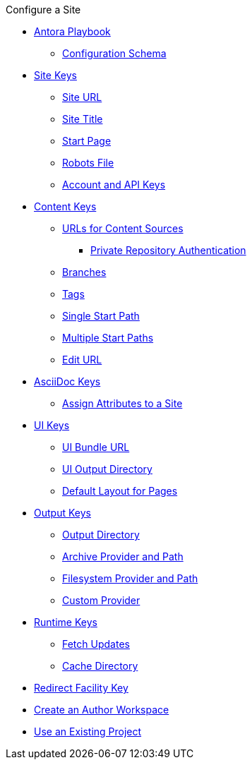 .Configure a Site
* xref:index.adoc[Antora Playbook]
** xref:playbook-schema.adoc[Configuration Schema]
* xref:configure-site.adoc[Site Keys]
** xref:site-url.adoc[Site URL]
** xref:site-title.adoc[Site Title]
** xref:site-start-page.adoc[Start Page]
** xref:site-robots.adoc[Robots File]
** xref:site-keys.adoc[Account and API Keys]
* xref:configure-content-sources.adoc[Content Keys]
** xref:content-source-url.adoc[URLs for Content Sources]
*** xref:private-repository-auth.adoc[Private Repository Authentication]
** xref:content-branches.adoc[Branches]
** xref:content-tags.adoc[Tags]
** xref:content-source-start-path.adoc[Single Start Path]
** xref:content-source-start-paths.adoc[Multiple Start Paths]
** xref:content-edit-url.adoc[Edit URL]
* xref:configure-asciidoc.adoc[AsciiDoc Keys]
** xref:site-attributes.adoc[Assign Attributes to a Site]
* xref:configure-ui.adoc[UI Keys]
** xref:ui-bundle-url.adoc[UI Bundle URL]
** xref:ui-output-dir.adoc[UI Output Directory]
** xref:ui-default-layout.adoc[Default Layout for Pages]
* xref:configure-output.adoc[Output Keys]
** xref:output-dir.adoc[Output Directory]
** xref:output-provider-archive.adoc[Archive Provider and Path]
** xref:output-provider-fs.adoc[Filesystem Provider and Path]
** xref:output-provider-custom.adoc[Custom Provider]
* xref:configure-runtime.adoc[Runtime Keys]
** xref:runtime-fetch.adoc[Fetch Updates]
** xref:runtime-cache-dir.adoc[Cache Directory]
* xref:configure-redirect-facility.adoc[Redirect Facility Key]
// ** Create a Playbook
* xref:author-mode.adoc[Create an Author Workspace]
//** xref:playbook-project.adoc[Playbook Projects]
* xref:use-an-existing-playbook-project.adoc[Use an Existing Project]
